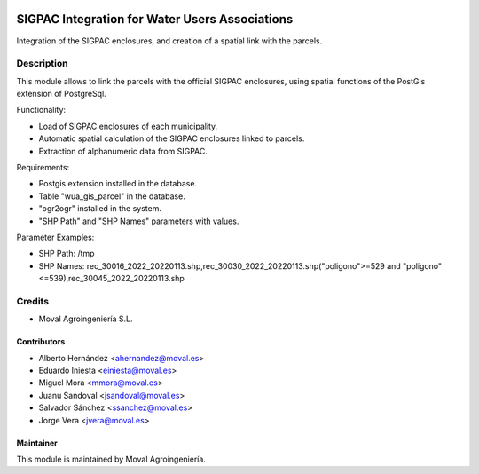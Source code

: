 .. image:: https://img.shields.io/badge/licence-AGPL--3-blue.svg
   :target: http://www.gnu.org/licenses/agpl-3.0-standalone.html
   :alt: License: AGPL-3

===============================================
SIGPAC Integration for Water Users Associations
===============================================

Integration of the SIGPAC enclosures, and creation of a spatial link with
the parcels.

Description
===========

This module allows to link the parcels with the official SIGPAC enclosures,
using spatial functions of the PostGis extension of PostgreSql.

Functionality:

* Load of SIGPAC enclosures of each municipality.
* Automatic spatial calculation of the SIGPAC enclosures linked to parcels.
* Extraction of alphanumeric data from SIGPAC.

Requirements:

* Postgis extension installed in the database.
* Table "wua_gis_parcel" in the database.
* "ogr2ogr" installed in the system.
* "SHP Path" and "SHP Names" parameters with values.

Parameter Examples:

* SHP Path: /tmp
* SHP Names: rec_30016_2022_20220113.shp,rec_30030_2022_20220113.shp("poligono">=529 and "poligono"<=539),rec_30045_2022_20220113.shp

Credits
=======

* Moval Agroingeniería S.L.

Contributors
------------

* Alberto Hernández <ahernandez@moval.es>
* Eduardo Iniesta <einiesta@moval.es>
* Miguel Mora <mmora@moval.es>
* Juanu Sandoval <jsandoval@moval.es>
* Salvador Sánchez <ssanchez@moval.es>
* Jorge Vera <jvera@moval.es>

Maintainer
----------

.. image:: https://services.moval.es/static/images/logo_moval_small.png
   :target: http://moval.es
   :alt: Moval Agroingeniería

This module is maintained by Moval Agroingeniería.
